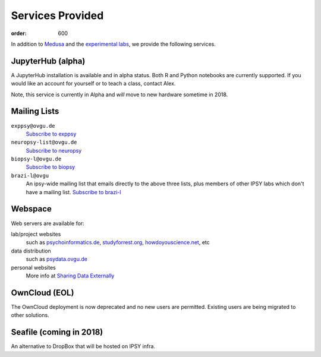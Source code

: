 Services Provided
*****************
:order: 600

In addition to `Medusa <{filename}medusa.rst>`_ and the `experimental labs
<{filename}labs.rst>`_, we provide the following services.

JupyterHub (alpha)
------------------
A JupyterHub installation is available and in alpha status. Both R and Python
notebooks are currently supported. If you would like an account for yourself or
to teach a class, contact Alex.

Note, this service is currently in Alpha and *will* move to new hardware
sometime in 2018.

Mailing Lists
-------------
``exppsy@ovgu.de``
        `Subscribe to exppsy <https://listserv.ovgu.de/mailman/listinfo/exppsy>`_

``neuropsy-list@ovgu.de``
        `Subscribe to neuropsy <https://listserv.ovgu.de/mailman/listinfo/neuropsy-list>`_

``biopsy-l@ovgu.de``
        `Subscribe to biopsy <https://listserv.ovgu.de/mailman/listinfo/biopsy-l>`_

``brazi-l@ovgu``
        An ipsy-wide mailing list that emails directly to the above three lists,
        plus members of other IPSY labs which don't have a mailing list.
        `Subscribe to brazi-l <https://listserv.ovgu.de/mailman/listinfo/brazi-l>`_

Webspace
--------
Web servers are available for:

lab/project websites
  such as `psychoinformatics.de <http://psychoinformatics.de>`_,
  `studyforrest.org <http://studyforrest.org/>`_,
  `howdoyouscience.net <http://howdoyouscience.net>`_, etc

data distribution
  such as `psydata.ovgu.de <http://psydata.ovgu.de>`_

personal websites
  More info at `Sharing Data Externally <{filename}data_sharing.rst>`_

OwnCloud (EOL)
--------------
The OwnCloud deployment is now deprecated and no new users are permitted.
Existing users are being migrated to other solutions.

Seafile (coming in 2018)
------------------------
An alternative to DropBox that will be hosted on IPSY infra.

